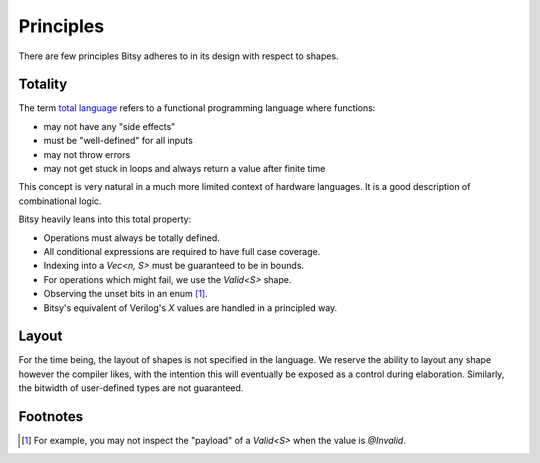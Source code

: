 Principles
==========
There are few principles Bitsy adheres to in its design with respect to shapes.

Totality
--------
The term `total language`_ refers to a functional programming language where functions:

* may not have any "side effects"
* must be "well-defined" for all inputs
* may not throw errors
* may not get stuck in loops and always return a value after finite time

This concept is very natural in a much more limited context of hardware languages.
It is a good description of combinational logic.

Bitsy heavily leans into this total property:

* Operations must always be totally defined.
* All conditional expressions are required to have full case coverage.
* Indexing into a `Vec<n, S>` must be guaranteed to be in bounds.
* For operations which might fail, we use the `Valid<S>` shape.
* Observing the unset bits in an enum [#unset_bits]_.
* Bitsy's equivalent of Verilog's `X` values are handled in a principled way.

Layout
------
For the time being, the layout of shapes is not specified in the language.
We reserve the ability to layout any shape however the compiler likes,
with the intention this will eventually be exposed as a control during elaboration.
Similarly, the bitwidth of user-defined types are not guaranteed.

.. _total language: https://www.jucs.org/jucs_10_7/total_functional_programming/jucs_10_07_0751_0768_turner.pdf

Footnotes
---------
.. [#unset_bits] For example, you may not inspect the "payload" of a `Valid<S>` when the value is `@Invalid`.

